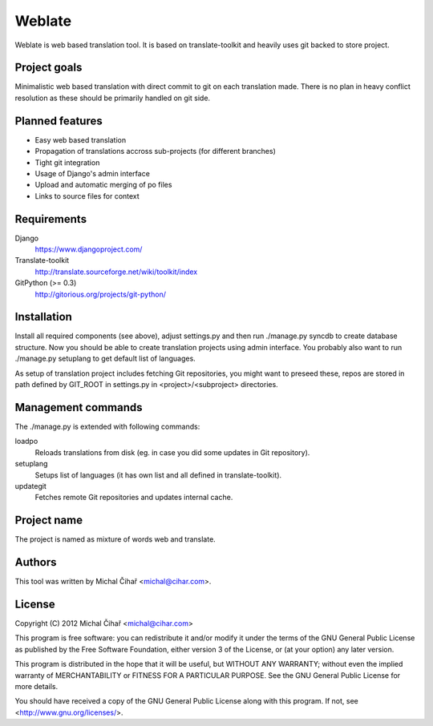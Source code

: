 Weblate
=======

Weblate is web based translation tool. It is based on translate-toolkit and
heavily uses git backed to store project.

Project goals
-------------

Minimalistic web based translation with direct commit to git on each
translation made. There is no plan in heavy conflict resolution as these
should be primarily handled on git side.

Planned features
----------------

* Easy web based translation
* Propagation of translations accross sub-projects (for different branches)
* Tight git integration
* Usage of Django's admin interface
* Upload and automatic merging of po files
* Links to source files for context

Requirements
------------

Django
    https://www.djangoproject.com/
Translate-toolkit
    http://translate.sourceforge.net/wiki/toolkit/index
GitPython (>= 0.3)
    http://gitorious.org/projects/git-python/

Installation
------------

Install all required components (see above), adjust settings.py and then run
./manage.py syncdb to create database structure. Now you should be able to
create translation projects using admin interface. You probably also want to
run ./manage.py setuplang to get default list of languages.

As setup of translation project includes fetching Git repositories, you might
want to preseed these, repos are stored in path defined by GIT_ROOT in
settings.py in <project>/<subproject> directories.

Management commands
-------------------

The ./manage.py is extended with following commands:

loadpo
    Reloads translations from disk (eg. in case you did some updates in Git
    repository).
setuplang
    Setups list of languages (it has own list and all defined in
    translate-toolkit).
updategit
    Fetches remote Git repositories and updates internal cache.

Project name
------------

The project is named as mixture of words web and translate.

Authors
-------

This tool was written by Michal Čihař <michal@cihar.com>.

License
-------

Copyright (C) 2012 Michal Čihař <michal@cihar.com>

This program is free software: you can redistribute it and/or modify it under
the terms of the GNU General Public License as published by the Free Software
Foundation, either version 3 of the License, or (at your option) any later
version.

This program is distributed in the hope that it will be useful, but WITHOUT ANY
WARRANTY; without even the implied warranty of MERCHANTABILITY or FITNESS FOR A
PARTICULAR PURPOSE. See the GNU General Public License for more details.

You should have received a copy of the GNU General Public License along with
this program. If not, see <http://www.gnu.org/licenses/>.
